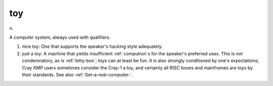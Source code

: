 .. _toy:

============================================================
toy
============================================================

n\.

A computer system; always used with qualifiers.

1. nice toy: One that supports the speaker's hacking style adequately.

2. just a toy: A machine that yields insufficient :ref:`computron`\s for the speaker's preferred uses.
   This is not condemnatory, as is :ref:`bitty-box`\; toys can at least be fun.
   It is also strongly conditioned by one's expectations; Cray XMP users sometimes consider the Cray-1 a toy, and certainly all RISC boxes and mainframes are toys by their standards.
   See also :ref:`Get-a-real-computer-`\.


